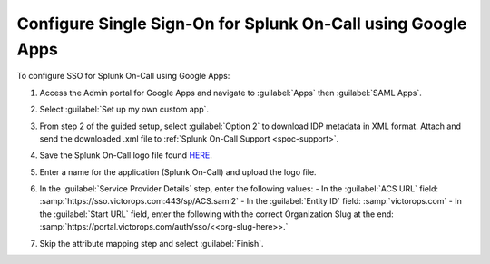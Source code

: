 .. _sso-google-spoc:

************************************************************************
Configure Single Sign-On for Splunk On-Call using Google Apps
************************************************************************

.. meta::
   :description: Enable Splunk On-Call SSO for your organization. 

To configure SSO for Splunk On-Call using Google Apps:

#. Access the Admin portal for Google Apps and navigate to :guilabel:`Apps` then :guilabel:`SAML Apps`.

   .. image:: /_images/spoc/sso-google1.png
       :width: 100%
       :alt: Splunk On-Call SSO Google Apps Setup 1 

#. Select :guilabel:`Set up my own custom app`.

   .. image:: /_images/spoc/sso-google2.png
       :width: 100%
       :alt: Splunk On-Call SSO Google Apps Setup 2

#. From step 2 of the guided setup, select :guilabel:`Option 2` to download IDP metadata in XML format. Attach and send the downloaded .xml file to :ref:`Splunk On-Call Support <spoc-support>`.

   .. image:: /_images/spoc/sso-google3.png
       :width: 100%
       :alt: Splunk On-Call SSO Google Apps Setup 3

#. Save the Splunk On-Call logo file found `HERE <https://help.victorops.com/wp-content/uploads/2016/11/256x256-VictorOps-Oakleaf.png>`__.
#. Enter a name for the application (Splunk On-Call) and upload the logo file.

   .. image:: /_images/spoc/sso-google4.png
       :width: 100%
       :alt: Splunk On-Call SSO Google Apps Setup 5

#. In the :guilabel:`Service Provider Details` step, enter the following values:
   - In the :guilabel:`ACS URL` field: :samp:`https://sso.victorops.com:443/sp/ACS.saml2`
   - In the :guilabel:`Entity ID` field: :samp:`victorops.com`
   - In the :guilabel:`Start URL` field, enter the following with the correct Organization Slug at the end: :samp:`https://portal.victorops.com/auth/sso/<<org-slug-here>>.`

#. Skip the attribute mapping step and select :guilabel:`Finish`.